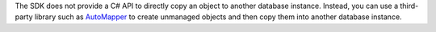 The SDK does not provide a C# API to directly copy an object to another
database instance. Instead, you can use a third-party library such as 
`AutoMapper <https://automapper.org/>`__ to create unmanaged objects and
then copy them into another database instance.
